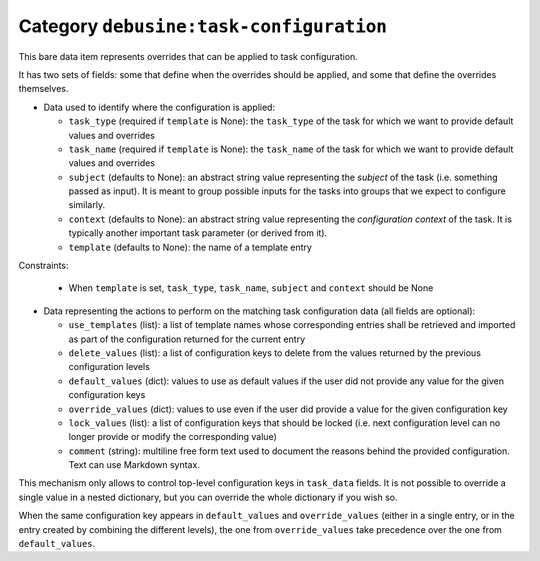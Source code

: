 .. bare-data:: debusine:task-configuration

Category ``debusine:task-configuration``
========================================

This bare data item represents overrides that can be applied to task
configuration.

It has two sets of fields: some that define when the overrides should be
applied, and some that define the overrides themselves.

* Data used to identify where the configuration is applied:

  * ``task_type`` (required if ``template`` is None): the ``task_type`` of the
    task for which we want to provide default values and overrides
  * ``task_name`` (required if ``template`` is None): the ``task_name`` of the
    task for which we want to provide default values and overrides
  * ``subject`` (defaults to None):  an abstract string value representing the
    *subject* of the task (i.e. something passed as input). It is meant to
    group possible inputs for the tasks into groups that we expect to
    configure similarly.
  * ``context`` (defaults to None): an abstract string value representing the
    *configuration context* of the task. It is typically another important
    task parameter (or derived from it).
  * ``template`` (defaults to None): the name of a template entry

Constraints:

  * When ``template`` is set, ``task_type``, ``task_name``, ``subject`` and
    ``context`` should be None

* Data representing the actions to perform on the matching task configuration
  data (all fields are optional):

  * ``use_templates`` (list): a list of template names whose corresponding
    entries shall be retrieved and imported as part of the configuration
    returned for the current entry
  * ``delete_values`` (list): a list of configuration keys to delete from the
    values returned by the previous configuration levels
  * ``default_values`` (dict): values to use as default values if the user did not
    provide any value for the given configuration keys
  * ``override_values`` (dict): values to use even if the user did provide a
    value for the given configuration key
  * ``lock_values`` (list): a list of configuration keys that should
    be locked (i.e. next configuration level can no longer provide or modify
    the corresponding value)
  * ``comment`` (string): multiline free form text used to document the
    reasons behind the provided configuration. Text can use Markdown syntax.

This mechanism only allows to control top-level configuration keys in
``task_data`` fields. It is not possible to override a single value
in a nested dictionary, but you can override the whole dictionary if you
wish so.

When the same configuration key appears in ``default_values`` and
``override_values`` (either in a single entry, or in the entry created by
combining the different levels), the one from ``override_values`` take
precedence over the one from ``default_values``.
